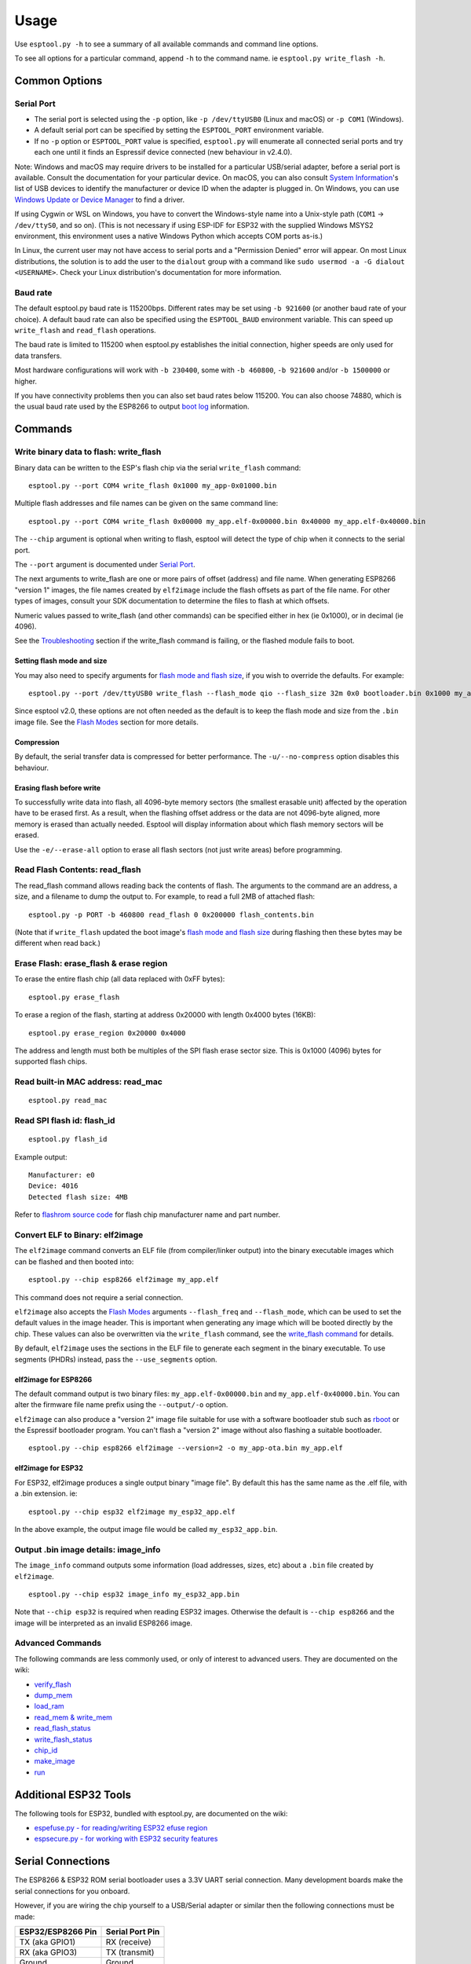 Usage
=====

Use ``esptool.py -h`` to see a summary of all available commands and
command line options.

To see all options for a particular command, append ``-h`` to the
command name. ie ``esptool.py write_flash -h``.

Common Options
--------------

Serial Port
~~~~~~~~~~~

*  The serial port is selected using the ``-p`` option, like
   ``-p /dev/ttyUSB0`` (Linux and macOS) or ``-p COM1`` (Windows).
*  A default serial port can be specified by setting the
   ``ESPTOOL_PORT`` environment variable.
*  If no ``-p`` option or ``ESPTOOL_PORT`` value is specified,
   ``esptool.py`` will enumerate all connected serial ports and try each
   one until it finds an Espressif device connected (new behaviour in
   v2.4.0).

Note: Windows and macOS may require drivers to be installed for a
particular USB/serial adapter, before a serial port is available.
Consult the documentation for your particular device. On macOS, you can
also consult `System
Information <https://support.apple.com/en-us/HT203001>`__'s list of USB
devices to identify the manufacturer or device ID when the adapter is
plugged in. On Windows, you can use `Windows Update or Device
Manager <https://support.microsoft.com/en-us/help/15048/windows-7-update-driver-hardware-not-working-properly>`__
to find a driver.

If using Cygwin or WSL on Windows, you have to convert the Windows-style
name into a Unix-style path (``COM1`` -> ``/dev/ttyS0``, and so on).
(This is not necessary if using ESP-IDF for ESP32 with the supplied
Windows MSYS2 environment, this environment uses a native Windows Python
which accepts COM ports as-is.)

In Linux, the current user may not have access to serial ports and a
"Permission Denied" error will appear. On most Linux distributions, the
solution is to add the user to the ``dialout`` group with a command like
``sudo usermod -a -G dialout <USERNAME>``. Check your Linux
distribution's documentation for more information.

Baud rate
~~~~~~~~~

The default esptool.py baud rate is 115200bps. Different rates may be
set using ``-b 921600`` (or another baud rate of your choice). A default
baud rate can also be specified using the ``ESPTOOL_BAUD`` environment
variable. This can speed up ``write_flash`` and ``read_flash``
operations.

The baud rate is limited to 115200 when esptool.py establishes the
initial connection, higher speeds are only used for data transfers.

Most hardware configurations will work with ``-b 230400``, some with
``-b 460800``, ``-b 921600`` and/or ``-b 1500000`` or higher.

If you have connectivity problems then you can also set baud rates below
115200. You can also choose 74880, which is the usual baud rate used by
the ESP8266 to output `boot
log <https://github.com/espressif/esptool/wiki/ESP8266-Boot-ROM-Log>`__
information.

Commands
--------

Write binary data to flash: write\_flash
~~~~~~~~~~~~~~~~~~~~~~~~~~~~~~~~~~~~~~~~

Binary data can be written to the ESP's flash chip via the serial
``write_flash`` command:

::

    esptool.py --port COM4 write_flash 0x1000 my_app-0x01000.bin

Multiple flash addresses and file names can be given on the same command
line:

::

    esptool.py --port COM4 write_flash 0x00000 my_app.elf-0x00000.bin 0x40000 my_app.elf-0x40000.bin

The ``--chip`` argument is optional when writing to flash, esptool will
detect the type of chip when it connects to the serial port.

The ``--port`` argument is documented under `Serial
Port <#serial-port>`__.

The next arguments to write\_flash are one or more pairs of offset
(address) and file name. When generating ESP8266 "version 1" images, the
file names created by ``elf2image`` include the flash offsets as part of
the file name. For other types of images, consult your SDK documentation
to determine the files to flash at which offsets.

Numeric values passed to write\_flash (and other commands) can be
specified either in hex (ie 0x1000), or in decimal (ie 4096).

See the `Troubleshooting <#troubleshooting>`__ section if the
write\_flash command is failing, or the flashed module fails to boot.

Setting flash mode and size
^^^^^^^^^^^^^^^^^^^^^^^^^^^

You may also need to specify arguments for `flash mode and flash
size <#flash-modes>`__, if you wish to override the defaults. For
example:

::

    esptool.py --port /dev/ttyUSB0 write_flash --flash_mode qio --flash_size 32m 0x0 bootloader.bin 0x1000 my_app.bin

Since esptool v2.0, these options are not often needed as the default is
to keep the flash mode and size from the ``.bin`` image file. See the
`Flash Modes <#flash-modes>`__ section for more details.

Compression
^^^^^^^^^^^

By default, the serial transfer data is compressed for better
performance. The ``-u/--no-compress`` option disables this behaviour.

Erasing flash before write
^^^^^^^^^^^^^^^^^^^^^^^^^^

To successfully write data into flash, all 4096-byte memory sectors (the
smallest erasable unit) affected by the operation have to be erased
first. As a result, when the flashing offset address or the data are not
4096-byte aligned, more memory is erased than actually needed. Esptool
will display information about which flash memory sectors will be
erased.

Use the ``-e/--erase-all`` option to erase all flash sectors (not just
write areas) before programming.

Read Flash Contents: read\_flash
~~~~~~~~~~~~~~~~~~~~~~~~~~~~~~~~

The read\_flash command allows reading back the contents of flash. The
arguments to the command are an address, a size, and a filename to dump
the output to. For example, to read a full 2MB of attached flash:

::

    esptool.py -p PORT -b 460800 read_flash 0 0x200000 flash_contents.bin

(Note that if ``write_flash`` updated the boot image's `flash mode and
flash size <#flash-modes>`__ during flashing then these bytes may be
different when read back.)

Erase Flash: erase\_flash & erase region
~~~~~~~~~~~~~~~~~~~~~~~~~~~~~~~~~~~~~~~~

To erase the entire flash chip (all data replaced with 0xFF bytes):

::

    esptool.py erase_flash

To erase a region of the flash, starting at address 0x20000 with length
0x4000 bytes (16KB):

::

    esptool.py erase_region 0x20000 0x4000

The address and length must both be multiples of the SPI flash erase
sector size. This is 0x1000 (4096) bytes for supported flash chips.

Read built-in MAC address: read\_mac
~~~~~~~~~~~~~~~~~~~~~~~~~~~~~~~~~~~~

::

    esptool.py read_mac

Read SPI flash id: flash\_id
~~~~~~~~~~~~~~~~~~~~~~~~~~~~

::

    esptool.py flash_id

Example output:

::

    Manufacturer: e0
    Device: 4016
    Detected flash size: 4MB

Refer to `flashrom source
code <https://review.coreboot.org/plugins/gitiles/flashrom/+/refs/heads/master/flashchips.h>`__
for flash chip manufacturer name and part number.

Convert ELF to Binary: elf2image
~~~~~~~~~~~~~~~~~~~~~~~~~~~~~~~~

The ``elf2image`` command converts an ELF file (from compiler/linker
output) into the binary executable images which can be flashed and then
booted into:

::

    esptool.py --chip esp8266 elf2image my_app.elf

This command does not require a serial connection.

``elf2image`` also accepts the `Flash Modes <#flash-modes>`__ arguments
``--flash_freq`` and ``--flash_mode``, which can be used to set the
default values in the image header. This is important when generating
any image which will be booted directly by the chip. These values can
also be overwritten via the ``write_flash`` command, see the
`write\_flash command <#write-binary-data-to-flash-write_flash>`__ for
details.

By default, ``elf2image`` uses the sections in the ELF file to generate
each segment in the binary executable. To use segments (PHDRs) instead,
pass the ``--use_segments`` option.

elf2image for ESP8266
^^^^^^^^^^^^^^^^^^^^^

The default command output is two binary files:
``my_app.elf-0x00000.bin`` and ``my_app.elf-0x40000.bin``. You can alter
the firmware file name prefix using the ``--output/-o`` option.

``elf2image`` can also produce a "version 2" image file suitable for use
with a software bootloader stub such as
`rboot <https://github.com/raburton/rboot>`__ or the Espressif
bootloader program. You can't flash a "version 2" image without also
flashing a suitable bootloader.

::

    esptool.py --chip esp8266 elf2image --version=2 -o my_app-ota.bin my_app.elf

elf2image for ESP32
^^^^^^^^^^^^^^^^^^^

For ESP32, elf2image produces a single output binary "image file". By
default this has the same name as the .elf file, with a .bin extension.
ie:

::

    esptool.py --chip esp32 elf2image my_esp32_app.elf

In the above example, the output image file would be called
``my_esp32_app.bin``.

Output .bin image details: image\_info
~~~~~~~~~~~~~~~~~~~~~~~~~~~~~~~~~~~~~~

The ``image_info`` command outputs some information (load addresses,
sizes, etc) about a ``.bin`` file created by ``elf2image``.

::

    esptool.py --chip esp32 image_info my_esp32_app.bin

Note that ``--chip esp32`` is required when reading ESP32 images.
Otherwise the default is ``--chip esp8266`` and the image will be
interpreted as an invalid ESP8266 image.

Advanced Commands
~~~~~~~~~~~~~~~~~

The following commands are less commonly used, or only of interest to
advanced users. They are documented on the wiki:

*  `verify\_flash <https://github.com/espressif/esptool/wiki/Advanced-Commands#verify_flash>`__
*  `dump\_mem <https://github.com/espressif/esptool/wiki/Advanced-Commands#dump_mem>`__
*  `load\_ram <https://github.com/espressif/esptool/wiki/Advanced-Commands#load_ram>`__
*  `read\_mem &
   write\_mem <https://github.com/espressif/esptool/wiki/Advanced-Commands#read_mem--write_mem>`__
*  `read\_flash\_status <https://github.com/espressif/esptool/wiki/Advanced-Commands#read_flash_status>`__
*  `write\_flash\_status <https://github.com/espressif/esptool/wiki/Advanced-Commands#write_flash_status>`__
*  `chip\_id <https://github.com/espressif/esptool/wiki/Advanced-Commands#chip_id>`__
*  `make\_image <https://github.com/espressif/esptool/wiki/Advanced-Commands#make_image>`__
*  `run <https://github.com/espressif/esptool/wiki/Advanced-Commands#run>`__

Additional ESP32 Tools
----------------------

The following tools for ESP32, bundled with esptool.py, are documented
on the wiki:

*  `espefuse.py - for reading/writing ESP32 efuse
   region <https://github.com/espressif/esptool/wiki/espefuse>`__
*  `espsecure.py - for working with ESP32 security
   features <https://github.com/espressif/esptool/wiki/espsecure>`__

Serial Connections
------------------

The ESP8266 & ESP32 ROM serial bootloader uses a 3.3V UART serial
connection. Many development boards make the serial connections for you
onboard.

However, if you are wiring the chip yourself to a USB/Serial adapter or
similar then the following connections must be made:

+---------------------+-------------------+
| ESP32/ESP8266 Pin   | Serial Port Pin   |
+=====================+===================+
| TX (aka GPIO1)      | RX (receive)      |
+---------------------+-------------------+
| RX (aka GPIO3)      | TX (transmit)     |
+---------------------+-------------------+
| Ground              | Ground            |
+---------------------+-------------------+

Note that TX (transmit) on the ESP8266 is connected to RX (receive) on
the serial port connection, and vice versa.

Do not connect the chip to 5V TTL serial adapters, and especially not to
"standard" RS-232 adapters! 3.3V serial only!

Entering the Bootloader
-----------------------

Both ESP8266 and ESP32 have to be reset in a certain way in order to
launch the serial bootloader.

On some development boards (including NodeMCU, WeMOS, HUZZAH Feather,
Core Board, ESP32-WROVER-KIT), esptool.py can automatically trigger a
reset into the serial bootloader - in which case you don't need to read
this section.

For everyone else, three things must happen to enter the serial
bootloader - a reset, required pins set correctly, and GPIO0 pulled low:

Boot Mode
~~~~~~~~~

Both ESP8266 and ESP32 choose the boot mode each time they reset. A
reset event can happen in one of several ways:

*  Power applied to chip.
*  The nRESET pin was low and is pulled high (on ESP8266 only).
*  The CH\_PD/EN pin ("enable") pin was low and is pulled high.

On ESP8266, both the nRESET and CH\_PD pins must be pulled high for the
chip to start operating.

For more details on selecting the boot mode, see the following Wiki
pages:

*  `ESP8266 Boot Mode
   Selection <https://github.com/espressif/esptool/wiki/ESP8266-Boot-Mode-Selection>`__
*  `ESP32 Boot Mode
   Selection <https://github.com/espressif/esptool/wiki/ESP32-Boot-Mode-Selection>`__

Flash Modes
-----------

``write_flash`` and some other commands accept command line arguments to
set bootloader flash mode, flash size and flash clock frequency. The
chip needs correct mode, frequency and size settings in order to run
correctly - although there is some flexibility. A header at the
beginning of a bootable image contains these values.

To override these values, the options ``--flash_mode``, ``--flash_size``
and/or ``--flash_freq`` must appear after ``write_flash`` on the command
line, for example:

::

    esptool.py --port /dev/ttyUSB1 write_flash --flash_mode dio --flash_size 4MB 0x0 bootloader.bin

These options are only consulted when flashing a bootable image to an
ESP8266 at offset 0x0, or an ESP32 at offset 0x1000. These are addresses
used by the ROM bootloader to load from flash. When flashing at all
other offsets, these arguments are not used.

Flash Mode (--flash\_mode, -fm)
~~~~~~~~~~~~~~~~~~~~~~~~~~~~~~~

These set Quad Flash I/O or Dual Flash I/O modes. Valid values are
``keep``, ``qio``, ``qout``, ``dio``, ``dout``. The default is ``keep``,
which keeps whatever value is already in the image file. This parameter
can also be specified using the environment variable ``ESPTOOL_FM``.

Most boards use ``qio`` mode. Some ESP8266 modules, including the
ESP-12E modules on some (not all) NodeMCU boards, are dual I/O and the
firmware will only boot when flashed with ``--flash_mode dio``. Most
ESP32 modules are also dual I/O.

In ``qio`` mode, two additional GPIOs (9 and 10) are used for SPI flash
communications. If flash mode is set to ``dio`` then these pins are
available for other purposes.

For a full explanation of these modes, see the `SPI Flash Modes wiki
page <https://github.com/espressif/esptool/wiki/SPI-Flash-Modes>`__.

Flash Frequency (--flash\_freq, -ff)
~~~~~~~~~~~~~~~~~~~~~~~~~~~~~~~~~~~~

Clock frequency for SPI flash interactions. Valid values are ``keep``,
``40m``, ``26m``, ``20m``, ``80m`` (MHz). The default is ``keep``, which
keeps whatever value is already in the image file. This parameter can
also be specified using the environment variable ``ESPTOOL_FF``.

The flash chip connected to most chips works with 40MHz clock speeds,
but you can try lower values if the device won't boot. The highest 80MHz
flash clock speed will give the best performance, but may cause crashing
if the flash or board design is not capable of this speed.

Flash Size (--flash\_size, -fs)
~~~~~~~~~~~~~~~~~~~~~~~~~~~~~~~

Size of the SPI flash, given in megabytes. Valid values vary by chip
type:

+-----------+--------------------------------------------------------------------------------------------------------------------+
| Chip      | flash\_size values                                                                                                 |
+===========+====================================================================================================================+
| ESP32     | ``keep``, ``detect``, ``1MB``, ``2MB``, ``4MB``, ``8MB``, ``16MB``                                                 |
+-----------+--------------------------------------------------------------------------------------------------------------------+
| ESP8266   | ``keep``, ``detect``, ``256KB``, ``512KB``, ``1MB``, ``2MB``, ``4MB``, ``2MB-c1``, ``4MB-c1``, ``8MB``, ``16MB``   |
+-----------+--------------------------------------------------------------------------------------------------------------------+

For ESP8266, some `additional sizes & layouts for OTA "firmware slots"
are available <#esp8266-and-flash-size>`__.

The default ``--flash_size`` parameter is ``keep``. This means that if
no ``--flash_size`` argument is passed when flashing a bootloader, the
value in the bootloader .bin file header is kept instead of detecting
the actual flash size and updating the header.

To enable automatic flash size detection based on SPI flash ID, add the
argument ``esptool.py [...] write_flash [...] -fs detect``. If detection
fails, a warning is printed and a default value of of ``4MB`` (4
megabytes) is used.

If flash size is not successfully detected, you can find the flash size
by using the ``flash_id`` command and then looking up the ID from the
output (see `Read SPI flash id <#read-spi-flash-id-flash_id>`__).
Alternatively, read off the silkscreen labelling of the flash chip and
search for its datasheet.

The default ``flash_size`` parameter can also be overridden using the
environment variable ``ESPTOOL_FS``.

ESP8266 and Flash Size
^^^^^^^^^^^^^^^^^^^^^^

The ESP8266 SDK stores WiFi configuration at the "end" of flash, and it
finds the end using this size. However there is no downside to
specifying a smaller flash size than you really have, as long as you
don't need to write an image larger than this size.

ESP-12, ESP-12E and ESP-12F modules (and boards that use them such as
NodeMCU, HUZZAH, etc.) usually have at least 4 megabyte / ``4MB``
(sometimes labelled 32 megabit) flash.

If using OTA, some additional sizes & layouts for OTA "firmware slots"
are available. If not using OTA updates then you can ignore these extra
sizes:

+-------------------+-----------------------+-----------------+-----------------+
| flash\_size arg   | Number of OTA slots   | OTA Slot Size   | Non-OTA Space   |
+===================+=======================+=================+=================+
| 256KB             | 1 (no OTA)            | 256KB           | N/A             |
+-------------------+-----------------------+-----------------+-----------------+
| 512KB             | 1 (no OTA)            | 512KB           | N/A             |
+-------------------+-----------------------+-----------------+-----------------+
| 1MB               | 2                     | 512KB           | 0KB             |
+-------------------+-----------------------+-----------------+-----------------+
| 2MB               | 2                     | 512KB           | 1024KB          |
+-------------------+-----------------------+-----------------+-----------------+
| 4MB               | 2                     | 512KB           | 3072KB          |
+-------------------+-----------------------+-----------------+-----------------+
| 2MB-c1            | 2                     | 1024KB          | 0KB             |
+-------------------+-----------------------+-----------------+-----------------+
| 4MB-c1            | 2                     | 1024KB          | 2048KB          |
+-------------------+-----------------------+-----------------+-----------------+
| 8MB [^]           | 2                     | 1024KB          | 6144KB          |
+-------------------+-----------------------+-----------------+-----------------+
| 16MB [^]          | 2                     | 1024KB          | 14336KB         |
+-------------------+-----------------------+-----------------+-----------------+

-  [^] Support for 8MB & 16MB flash size is not present in all ESP8266
   SDKs. If your SDK doesn't support these flash sizes, use
   ``--flash_size 4MB``.

ESP32 and Flash Size
^^^^^^^^^^^^^^^^^^^^

The ESP-IDF flashes a partition table to the flash at offset 0x8000. All
of the partitions in this table must fit inside the configured flash
size, otherwise the ESP32 will not work correctly.

Merging binaries
----------------

The ``merge_bin`` command will merge multiple binary files (of any kind)
into a single file that can be flashed to a device later. Any gaps
between the input files are padded with 0xFF bytes (same as unwritten
flash contents).

For example:

::

    esptool.py --chip esp32 merge_bin -o merged-flash.bin --flash_mode dio --flash_size 4MB 0x1000 bootloader.bin 0x8000 partition-table.bin 0x10000 app.bin

Will create a file ``merged-flash.bin`` with the contents of the other 3
files. This file can be later be written to flash with
``esptool.py write_flash 0x0 merged-flash.bin``.

Note: Because gaps between the input files are padded with 0xFF bytes,
when the merged binary is written then any flash sectors between the
individual files will be erased. To avoid this, write the files
individually.

Options
~~~~~~~

-  The ``merge_bin`` command supports the same ``--flash_mode``,
   ``--flash_size`` and ``--flash_freq`` options as the ``write_flash``
   command to override the bootloader flash header (see above for
   details). These options are applied to the output file contents in
   the same way as when writing to flash. Make sure to pass the
   ``--chip`` parameter if using these options, as the supported values
   and the bootloader offset both depend on the chip.
-  The ``--target-offset 0xNNN`` option will create a merged binary that
   should be flashed at the specified offset, instead of at offset 0x0.
-  The ``--fill-flash-size SIZE`` option will pad the merged binary with
   0xFF bytes to the full flash specified size, for example
   ``--fill-flash-size 4MB`` will create a 4MB binary file.
-  It is possible to append options from a text file with ``@filename``.
   As an example, this can be conveniently used with the ESP-IDF build
   system, which produces a ``flash_args`` file in the build directory
   of a project:

.. code:: sh

    cd build    # The build directory of an ESP-IDF project
    esptool.py --chip esp32 merge_bin -o merged-flash.bin @flash_args

Advanced Options
----------------

See the `Advanced Options wiki
page <https://github.com/espressif/esptool/wiki/Advanced-Options>`__ for
some of the more unusual esptool.py command line options.

Remote Serial Ports
-------------------

It is possible to connect to any networked remote serial port that
supports `RFC2217 <http://www.ietf.org/rfc/rfc2217.txt>`__ (Telnet)
protocol, or a plain TCP socket. See the `Remote Serial Ports wiki
page <https://github.com/espressif/esptool/wiki/Remote-Serial-Ports>`__
for details.
